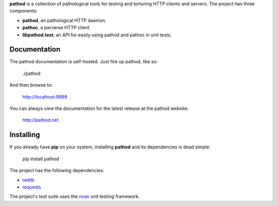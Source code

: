 **pathod** is a collection of pathological tools for testing and torturing HTTP
clients and servers. The project has three components:

- **pathod**, an pathological HTTP daemon.
- **pathoc**, a perverse HTTP client. 
- **libpathod.test**, an API for easily using pathod and pathoc in unit tests.


Documentation
-------------

The pathod documentation is self-hosted. Just fire up pathod, like so:

    ./pathod 

And then browse to:

    http://localhost:9999

You can always view the documentation for the latest release at the pathod
website:

    http://pathod.net


Installing
----------

If you already have **pip** on your system, installing **pathod** and its
dependencies is dead simple:

    pip install pathod

The project has the following dependencies:

* netlib_
* requests_

The project's test suite uses the nose_ unit testing framework.

.. _netlib: https://github.com/mitmproxy/netlib
.. _requests: http://docs.python-requests.org/en/latest/index.html 
.. _nose: http://nose.readthedocs.org/en/latest/ 


